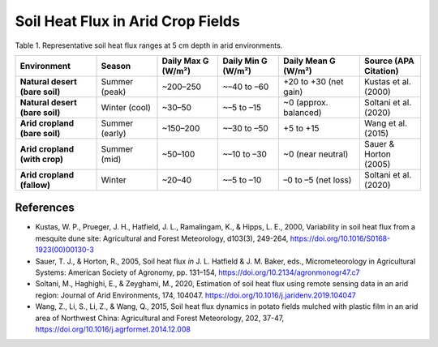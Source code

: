 Soil Heat Flux in Arid Crop Fields
==================================

Table 1. Representative soil heat flux ranges at 5 cm depth in arid environments.

.. list-table::
   :header-rows: 1
   :widths: 20 15 15 15 20 15

   * - Environment
     - Season
     - Daily Max G (W/m²)
     - Daily Min G (W/m²)
     - Daily Mean G (W/m²)
     - Source (APA Citation)

   * - **Natural desert (bare soil)**
     - Summer (peak)
     - ~200–250
     - ~–40 to –60
     - +20 to +30 (net gain)
     - Kustas et al. (2000)

   * - **Natural desert (bare soil)**
     - Winter (cool)
     - ~30–50
     - ~–5 to –15
     - ~0 (approx. balanced)
     - Soltani et al. (2020)

   * - **Arid cropland (bare soil)**
     - Summer (early)
     - ~150–200
     - ~–30 to –50
     - +5 to +15
     - Wang et al. (2015)

   * - **Arid cropland (with crop)**
     - Summer (mid)
     - ~50–100
     - ~–10 to –30
     - ~0 (near neutral)
     - Sauer & Horton (2005)

   * - **Arid cropland (fallow)**
     - Winter
     - ~20–40
     - ~–5 to –10
     - –0 to –5 (net loss)
     - Soltani et al. (2020)

References
----------

- Kustas, W. P., Prueger, J. H., Hatfield, J. L., Ramalingam, K., & Hipps, L. E., 2000, Variability in soil heat flux from a mesquite dune site: Agricultural and Forest Meteorology, d103(3), 249-264, https://doi.org/10.1016/S0168-1923(00)00130-3

- Sauer, T. J., & Horton, R., 2005, Soil heat flux *in* J. L. Hatfield & J. M. Baker, eds., Micrometeorology in Agricultural Systems: American Society of Agronomy, pp. 131–154, https://doi.org/10.2134/agronmonogr47.c7

- Soltani, M., Haghighi, E., & Zeyghami, M., 2020, Estimation of soil heat flux using remote sensing data in an arid region: Journal of Arid Environments, 174, 104047. https://doi.org/10.1016/j.jaridenv.2019.104047

- Wang, Z., Li, S., Li, Z., & Wang, Q., 2015, Soil heat flux dynamics in potato fields mulched with plastic film in an arid area of Northwest China: Agricultural and Forest Meteorology, 202, 37-47, https://doi.org/10.1016/j.agrformet.2014.12.008
